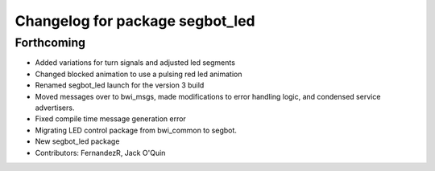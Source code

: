 ^^^^^^^^^^^^^^^^^^^^^^^^^^^^^^^^
Changelog for package segbot_led
^^^^^^^^^^^^^^^^^^^^^^^^^^^^^^^^

Forthcoming
-----------
* Added variations for turn signals and adjusted led segments
* Changed blocked animation to use a pulsing red led animation
* Renamed segbot_led launch for the version 3 build
* Moved messages over to bwi_msgs, made modifications to error
  handling logic, and condensed service advertisers.
* Fixed compile time message generation error
* Migrating LED control package from bwi_common to segbot.
* New segbot_led package
* Contributors: FernandezR, Jack O'Quin
